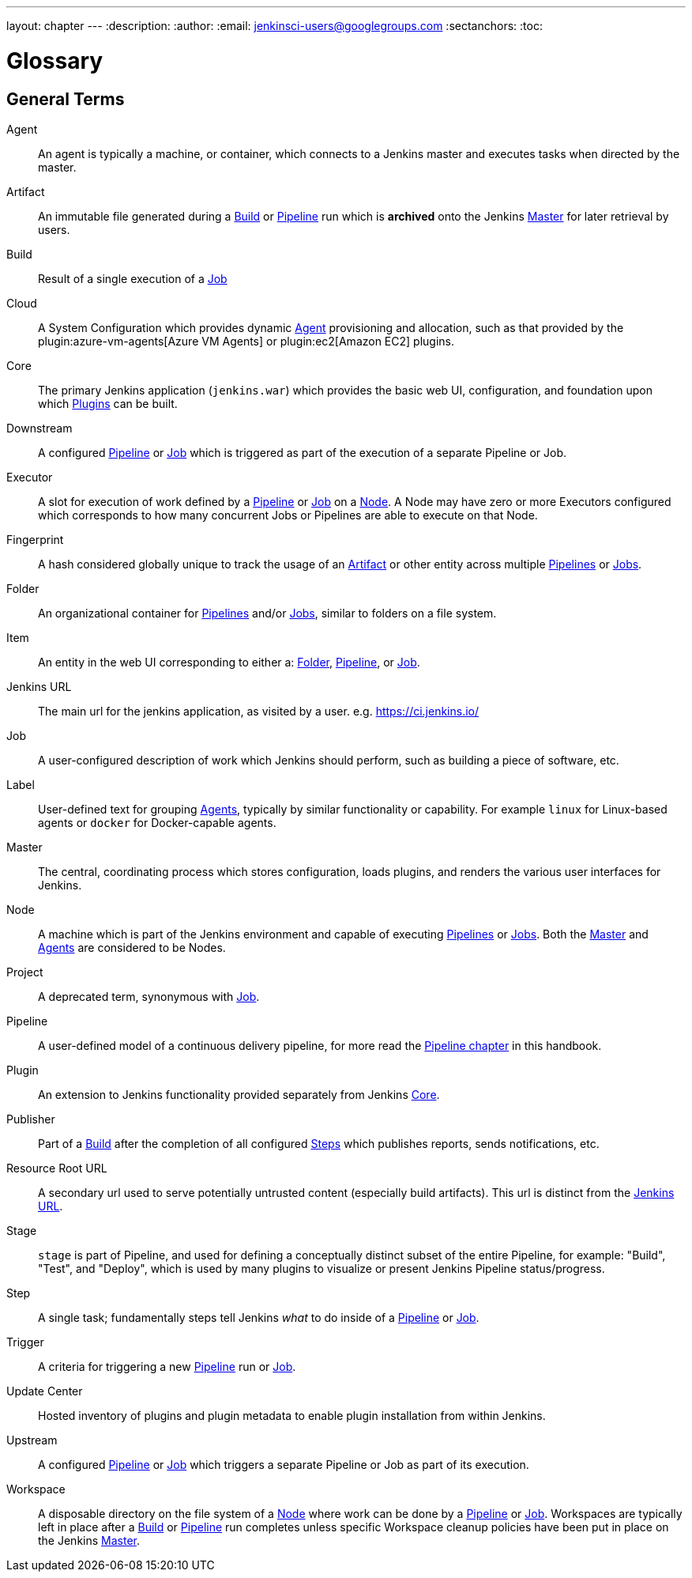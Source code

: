 ---
layout: chapter
---
ifdef::backend-html5[]
:description:
:author:
:email: jenkinsci-users@googlegroups.com
:sectanchors:
:toc:
endif::[]

////
XXX: Pages to mark as deprecated by this document:
      * https://wiki.jenkins.io/display/JENKINS/Terminology
////

[[glossary]]
= Glossary

////
NOTE: The [glossary] delimiter in AsciiDoctor doesn't autogenerate anchors for
each of the terms below. Which means that if we want to cross-reference terms
directly from other documents we need to include an inline anchor.

Additionally, because these inline anchors don't attach to section headings,
cross referencing must include the appropriate display text, for example:

  MyTerm:: [[myterm]] this is the definition of MyTerm

Should be cross-referenced with:

  <<myterm,MyTerm>>

To ensure it is rendered appropriately.
////

== General Terms

[glossary]
Agent::  [[agent]]
    An agent is typically a machine, or container, which connects to a Jenkins
    master and executes tasks when directed by the master.
Artifact:: [[artifact]]
    An immutable file generated during a <<build,Build>> or <<pipeline,Pipeline>>
    run which is *archived* onto the Jenkins <<master,Master>> for
    later retrieval by users.
Build:: [[build]]
    Result of a single execution of a <<job,Job>>
Cloud:: [[cloud]]
    A System Configuration which provides dynamic <<agent,Agent>>
    provisioning and allocation, such as that provided by the
    plugin:azure-vm-agents[Azure VM Agents]
    or
    plugin:ec2[Amazon EC2] plugins.
Core:: [[core]]
    The primary Jenkins application (`jenkins.war`) which provides
    the basic web UI, configuration, and foundation upon which <<plugin, Plugins>>
    can be built.
Downstream:: [[downstream]]
    A configured <<pipeline,Pipeline>> or <<job,Job>> which is triggered
    as part of the execution of a separate Pipeline or Job.
Executor:: [[executor]]
    A slot for execution of work defined by a <<pipeline,Pipeline>> or
    <<job,Job>> on a <<node, Node>>. A Node may have zero or more
    Executors configured which corresponds to how many concurrent Jobs or
    Pipelines are able to execute on that Node.
Fingerprint:: [[fingerprint]]
    A hash considered globally unique to track the usage of an
    <<artifact,Artifact>> or other entity across multiple
    <<pipeline,Pipelines>> or <<job,Jobs>>.
Folder:: [[folder]]
    An organizational container for <<pipeline,Pipelines>> and/or
    <<job,Jobs>>, similar to folders on a file system.
Item:: [[item]]
    An entity in the web UI corresponding to either a:
    <<folder,Folder>>, <<pipeline,Pipeline>>, or <<job,Job>>.
Jenkins URL:: [[jenkins-url]]
    The main url for the jenkins application, as visited by a user.
    e.g. https://ci.jenkins.io/
Job:: [[job]]
    A user-configured description of work which Jenkins should perform, such as
    building a piece of software, etc.
Label:: [[label]]
    User-defined text for grouping <<agent,Agents>>, typically by similar
    functionality or capability. For example `linux` for Linux-based agents or
    `docker` for Docker-capable agents.
Master:: [[master]]
    The central, coordinating process which stores configuration, loads plugins,
    and renders the various user interfaces for Jenkins.
Node:: [[node]]
    A machine which is part of the Jenkins environment and capable
    of executing <<pipeline,Pipelines>> or <<job,Jobs>>. Both the
    <<master,Master>> and <<agent,Agents>> are considered to be Nodes.
Project:: [[project]]
    A deprecated term, synonymous with <<job,Job>>.
Pipeline:: [[pipeline]]
    A user-defined model of a continuous delivery pipeline, for more read the
    <<pipeline#,Pipeline chapter>> in this handbook.
Plugin:: [[plugin]]
    An extension to Jenkins functionality provided separately
    from Jenkins <<core,Core>>.
Publisher:: [[publisher]]
    Part of a <<build,Build>> after the completion of all configured
    <<step,Steps>> which publishes reports, sends notifications, etc.
Resource Root URL:: [[resource-root-url]]
    A secondary url used to serve potentially untrusted content (especially
    build artifacts). This url is distinct from the <<jenkins-url,Jenkins URL>>.
Stage:: [[stage]]
    `stage` is part of Pipeline, and used for defining a conceptually distinct
    subset of the entire Pipeline, for example: "Build", "Test", and "Deploy",
    which is used by many plugins to visualize or present Jenkins Pipeline
    status/progress.
Step:: [[step]]
    A single task; fundamentally steps tell Jenkins _what_ to do inside of a
    <<pipeline,Pipeline>> or <<job,Job>>.
Trigger:: [[trigger]]
    A criteria for triggering a new <<pipeline,Pipeline>> run or
    <<job,Job>>.
Update Center:: [[update-center]]
    Hosted inventory of plugins and plugin metadata to enable plugin
    installation from within Jenkins.
Upstream:: [[upstream]]
    A configured <<pipeline,Pipeline>> or <<job,Job>> which triggers a
    separate Pipeline or Job as part of its execution.
Workspace:: [[workspace]]
    A disposable directory on the file system of a <<node,Node>>
    where work can be done by a <<pipeline,Pipeline>> or <<job,Job>>.
    Workspaces are typically left in place after a <<build,Build>> or
    <<pipeline,Pipeline>> run completes unless specific Workspace cleanup policies
    have been put in place on the Jenkins <<master,Master>>.


////
XXX: It's currently unclear to me (rtyler) whether these merit definition

== Job/Pipeline Status

Aborted:: [[aborted]]
Failed:: [[failed]]
Stable:: [[stable]]
Successful:: [[successful]]
Unstable:: [[unstable]]
////
